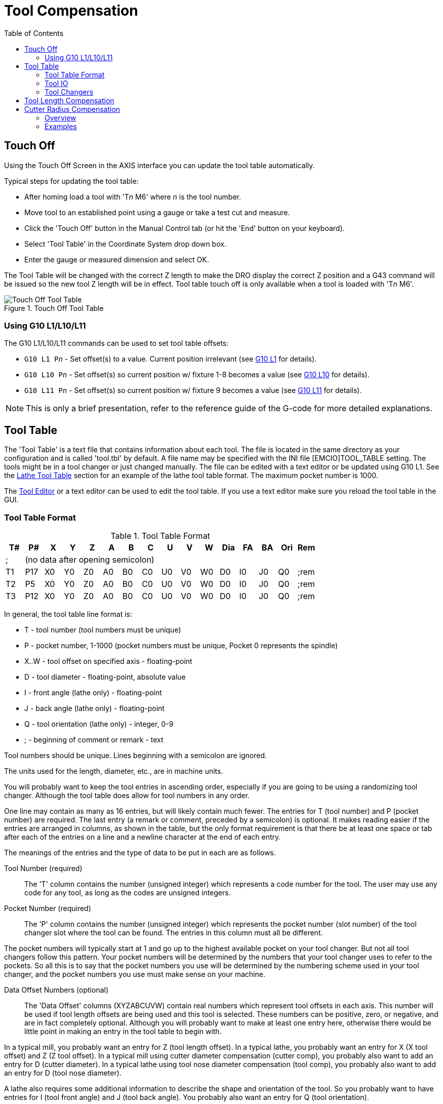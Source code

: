 :lang: en
:toc:

[[cha:tool-compensation]]
= Tool Compensation(((Tool Compensation)))

// Custom lang highlight
// must come after the doc title, to work around a bug in asciidoc 8.6.6
:ini: {basebackend@docbook:'':ini}
:hal: {basebackend@docbook:'':hal}
:ngc: {basebackend@docbook:'':ngc}

[[sec:touch-off]]
== Touch Off(((Touch Off)))

Using the Touch Off Screen in the AXIS interface you can update the tool table automatically.

Typical steps for updating the tool table:

* After homing load a tool with 'T__n__ M6' where _n_ is the tool number.
* Move tool to an established point using a gauge or take a test cut and measure.
* Click the 'Touch Off' button in the Manual Control tab (or hit the 'End' button on your keyboard).
* Select 'Tool Table' in the Coordinate System drop down box.
* Enter the gauge or measured dimension and select OK.

The Tool Table will be changed with the correct Z length to make the DRO display the correct Z position and a G43 command will be issued so the new tool Z length will be in effect.
Tool table touch off is only available when a tool is loaded with 'T__n__ M6'.

[[cap:touch-off-tool]]
.Touch Off Tool Table
image::images/ToolTable-TouchOff.png["Touch Off Tool Table",align="center"]

=== Using G10 L1/L10/L11

The G10 L1/L10/L11 commands can be used to set tool table offsets:

* `G10 L1  P__n__` - Set offset(s) to a value. Current position irrelevant (see <<gcode:g10-l1,G10 L1>> for details).
* `G10 L10 P__n__` - Set offset(s) so current position w/ fixture 1-8 becomes a value (see <<gcode:g10-l10,G10 L10>> for details).
* `G10 L11 P__n__` - Set offset(s) so current position w/ fixture 9 becomes a value (see <<gcode:g10-l11,G10 L11>> for details).

[NOTE]
This is only a brief presentation, refer to the reference guide of the G-code for more detailed explanations.

[[sec:tool-table]]
== Tool Table(((Tool Table)))

The 'Tool Table' is a text file that contains information about each tool.
The file is located in the same directory as your configuration and is called 'tool.tbl' by default.
A file name may be specified with the INI file [EMCIO]TOOL_TABLE setting.
The tools might be in a tool changer or just changed manually.
The file can be edited with a text editor or be updated using G10 L1.
See the <<sec:lathe-tool-table,Lathe Tool Table>> section for an example of the lathe tool table format.
The maximum pocket number is 1000.

The <<cha:tooledit-gui,Tool Editor>> or a text editor can be used to edit the tool table.
If you use a text editor make sure you reload the tool table in the GUI.

[[sub:tool-table-format]]
=== Tool Table Format(((Tool Table Format)))

.Tool Table Format
[width="100%",options="header"]
|===
|T#   |P#  |X  |Y  |Z  |A  |B  |C  |U  |V  |W  |Dia |FA |BA |Ori |Rem
|; 15+^|(no data after opening semicolon)
|T1    |P17 |X0 |Y0 |Z0 |A0 |B0 |C0 |U0 |V0 |W0 |D0  |I0 |J0 |Q0  |;rem
|T2    |P5  |X0 |Y0 |Z0 |A0 |B0 |C0 |U0 |V0 |W0 |D0  |I0 |J0 |Q0  |;rem
|T3    |P12 |X0 |Y0 |Z0 |A0 |B0 |C0 |U0 |V0 |W0 |D0  |I0 |J0 |Q0  |;rem
|===

In general, the tool table line format is:

- T - tool number (tool numbers must be unique)
- P - pocket number, 1-1000 (pocket numbers must be unique, Pocket 0 represents the spindle)
- X..W - tool offset on specified axis - floating-point
- D - tool diameter - floating-point, absolute value
- I - front angle (lathe only) - floating-point
- J - back angle (lathe only) - floating-point
- Q - tool orientation (lathe only) - integer, 0-9
- ; - beginning of comment or remark - text

Tool numbers should be unique.
Lines beginning with a semicolon are ignored.

The units used for the length, diameter, etc., are in machine units.

You will probably want to keep the tool entries in ascending order, especially if you are going to be using a randomizing tool changer.
Although the tool table does allow for tool numbers in any order.

One line may contain as many as 16 entries, but will likely contain much fewer.
The entries for T (tool number) and P (pocket number) are required.
The last entry (a remark or comment, preceded by a semicolon) is optional.
It makes reading easier if the entries are arranged in columns, as shown in the table,
but the only format requirement is that there be at least one space or tab after each of the entries on a line and a newline character at the end of each entry.

The meanings of the entries and the type of data to be put in each are as follows.

Tool Number (required)::
The 'T' column contains the number (unsigned integer) which represents a code number for the tool.
The user may use any code for any tool, as long as the codes are unsigned integers.

Pocket Number (required)::
The 'P' column contains the number (unsigned integer) which represents the pocket number (slot number) of the tool changer slot where the tool can be found.
The entries in this column must all be different.

The pocket numbers will typically start at 1 and go up to the highest available pocket on your tool changer.
But not all tool changers follow this pattern.
Your pocket numbers will be determined by the numbers that your tool changer uses to refer to the pockets.
So all this is to say that the pocket numbers you use will be determined by the numbering scheme used in your tool changer,
and the pocket numbers you use must make sense on your machine.

Data Offset Numbers (optional)::
The 'Data Offset' columns (XYZABCUVW) contain real numbers which represent tool offsets in each axis.
This number will be used if tool length offsets are being used and this tool is selected.
These numbers can be positive, zero, or negative, and are in fact completely optional.
Although you will probably want to make at least one entry here, otherwise there would be little point in making an entry in the tool table to begin with.

In a typical mill, you probably want an entry for Z (tool length offset).
In a typical lathe, you probably want an entry for X (X tool offset) and Z (Z tool offset).
In a typical mill using cutter diameter compensation (cutter comp), you probably also want to add an entry for D (cutter diameter).
In a typical lathe using tool nose diameter compensation (tool comp), you probably also want to add an entry for D (tool nose diameter).

A lathe also requires some additional information to describe the shape and orientation of the tool.
So you probably want to have entries for I (tool front angle) and J (tool back angle).
You probably also want an entry for Q (tool orientation).

See the <<cha:lathe-user-information,Lathe User Information>> chapter for more detail.

The 'Diameter' column contains a real number. This number is used only if cutter compensation is turned on using this tool.
If the programmed path during compensation is the edge of the material being cut, this should be a positive real number representing the measured diameter of the tool.
If the programmed path during compensation is the path of a tool whose diameter is nominal,
this should be a small number (positive or negative, but near zero) representing only the difference between the measured diameter of the tool and the nominal diameter.
If cutter compensation is not used with a tool, it does not matter what number is in this column.

The 'Comment' column may optionally be used to describe the tool. Any type of description is OK.
This column is for the benefit of human readers only. The comment must be preceded by a semicolon.

[NOTE]
Earlier versions of LinuxCNC had two different tool table formats for mills and lathes, but since the 2.4.x release, one tool table format is used for all machines.

[[sub:tool-io]]
=== Tool IO(((Tool IO)))

The non-realtime program *iocontrol* is conventionally
used for tool changer management (and other io functions for enabling
LinuxCNC and the control of coolant hardware).  The HAL pins used for
tool management are prefixed with *iocontrol.0.*.

A G-code *T* command asserts the HAL output pin `iocontrol.0.tool-prepare`.
The HAL input pin, `iocontrol.0.tool-prepared`, must be set by external HAL logic to complete tool preparation leading to a subsequent reset of the tool-prepare pin.

A G-code *M6* command asserts the HAL output pin `iocontrol.0.tool-change`.
The related HAL input pin, `iocontrol.0.tool-prepared`, must be set by external HAL logic to indicate completion of the tool change leading to a subsequent reset of the tool-change pin.

Tooldata is accessed by an ordered index (idx) that depends on the type of toolchanger specified by `[EMCIO]RANDOM_TOOLCHANGER=`__type__.

. For `RANDOM_TOOLCHANGER = 0`, (0 is default and specifies a non-random toolchanger) idx is a number indicating the sequence in which tooldata was loaded.
. For `RANDOM_TOOLCHANGER = 1`, idx is the *current* pocket number for the tool number specified by the G-code select tool command *T__n__*.

The io program provides HAL output pins to facilitate toolchanger management:

. *iocontrol.0.tool-prep-number*
. *iocontrol.0.tool-prep-index*
. *iocontrol.0.tool-prep-pocket*
. *iocontrol.0.tool-from-pocket*

==== IO for non-random toolchanger

. Tool number _n_==0 indicates no tool.
. The pocket number for a tool is set when tooldata is loaded/reloaded from its data source ([EMCIO]TOOL_TABLE or [EMCIO]DB_PROGRAM).
. At G-code *T__n__* (_n_ != 0) command:
.. *iocontrol.0.tool-prep-index*  = _idx_ (index based on tooldata load sequence)
.. *iocontrol.0.tool-prep-number* = _n_
.. *iocontrol.0.tool-prep-pocket* = the pocket number for _n_
. At G-code *T0* (_n_ == 0 remove) command:
.. *iocontrol.0.tool-prep-index*  = 0
.. *iocontrol.0.tool-prep-number* = 0
.. *iocontrol.0.tool-prep-pocket* = 0
. At M-code *M6* (following iocontrol.0.tool-changed pin 0-->1):
.. *iocontrol.0.tool-from-pocket* = pocket number used to retrieve tool

==== IO for random toolchanger

. Tool number _n_==0 is *not special*.
. Pocket number 0 is *special* as it indicates the *spindle*.
. The *current* pocket number for tool _n_ is the tooldata index (_idx_) for tool _n_.
. At G-code command *T__n__*:
.. *iocontrol.0.tool-prep-index*  = tooldata index (idx) for tool _n_
.. *iocontrol.0.tool-prep-number* = _n_
.. *iocontrol.0.tool-prep-pocket* = pocket number for tool _n_
. At M-code *M6* (following iocontrol.0.tool-changed pin 0-->1):
.. *iocontrol.0.tool-from-pocket* = pocket number used to retrieve tool

[NOTE]
At startup, *iocontrol.0.tool-from-pocket* = 0.
An M61Q__n__ (_n_!=0) command does not change the *iocontrol.0.tool-from-pocket*.
An M61Q0 (_n_==0) command sets *iocontrol.0.tool-from-pocket* to 0.

[[sub:tool-changers]]
=== Tool Changers(((Tool Changers)))

LinuxCNC supports three types of tool changers: 'manual', 'random location' and 'non-random or fixed location'.
Information about configuring a LinuxCNC tool changer is in the <<sub:ini:sec:emcio,EMCIO Section>> of the INI chapter.

.Manual Tool Changer
Manual tool changer (you change the tool by hand) is treated like a fixed location tool changer.
Manual toolchanges can be aided by a HAL configuration that employs the non-realtime program *hal_manualtoolchange* and is typically specified in an INI file with INI statements:

[source,{ini}]
----
[HAL]
HALFILE = axis_manualtoolchange.hal
----

.Fixed Location Tool Changers
Fixed location tool changers always return the tools to a fixed position in the tool changer.
This would also include designs like lathe turrets.
When LinuxCNC is configured for a fixed location tool changer the 'P' number is not used internally (but read, preserved and rewritten) by LinuxCNC,
so you can use P for any bookkeeping number you want.

[NOTE]
When using `[EMCIO]RANDOM_TOOLCHANGER = 0` (the default),
the 'P' pocket number is a parameter of the tooldata that is retrieved from the tooldata source (`[EMCIO]TOOL_TABLE` or `[EMCIO]DB_PROGRAM`).
In many applications it is fixed but it may be changed by edits to the `[EMCIO]TOOL_TABLE` or programmatically when the `[EMCIO]DB_PROGRAM` is used.
LinuxCNC pushes updates to the data source (`[EMCIO]TOOL_TABLE` or `[EMCIO]DB_PROGRAM`) for G-codes G10L1, G10L10, G10L11, M61.
LinuxCNC can pull tooldata updates from the data source by UI (user-interface) commands (Python example: `linuxcnc.command().load_tool_table()`) or by the G-code: `G10L0`.

.Random Location Tool Changers
Random location tool changers (`[EMCIO]RANDOM_TOOLCHANGER = 1`) swap the tool in the spindle with the one in the changer.
With this type of tool changer the tool will always be in a different pocket after a tool change.
When a tool is changed LinuxCNC rewrites the pocket number to keep track of where the tools are.
T can be any number but P must be a number that makes sense for the machine.


== Tool Length Compensation(((Tool Length Compensation)))
The tool length compensations are given as positive numbers in the tool table.
A tool compensation is programmed using G43 H_n_, where _n_ is the index number of the desired tool in the tool table.
It is intended that all entries in the tool table are positive.
The value of H is checked, it must be a non-negative integer when read. The interpreter behaves as follows:

1. If G43 H_n_ is programmed, a call to the function `USE_TOOL_LENGTH_OFFSET(`__length__`)` is made (where _length_ is the length difference, read from the tool table, of the indexed tool _n_),
   tool_length_offset is repositioned in the machine settings model and the value of current_z in the model is adjusted.
   Note that _n_ does not have to be the same as the slot number of the tool currently in the spindle.

2. If G49 is programmed, `USE_TOOL_LENGTH_OFFSET(0.0)` is called, tool_length_offset is reset to 0.0 in the machine settings template
   and the current value of current_z in the model is adjusted.
   The effect of the tool length compensation is illustrated in the capture below.
   Note that the tool length is subtracted from Z so that the programmed control point corresponds to the tip of the tool.
   Note also that the effect of the length compensation is immediate when you see the compensation is immediate when the position of Z is seen as a relative coordinate,
   but it has no effect on the actual machine position until a Z movement is programmed.

.Tool length test program. Tool #1 is one inch long.
----
N01 G1 F15 X0 Y0 Z0
N02 G43 H1 Z0 X1
N03 G49 X0 Z0
N04 G0 X2
N05 G1 G43 H1 G4 P10 Z0 X3
N06 G49 X2 Z0
N07 G0 X0
----

image:images/length1.png[]

With this program, in most cases, the machine will apply the offset in the form of a ramp during the movement in xyz following the word G43.

[[sec:cutter-radius-compensation]]
== Cutter Radius Compensation(((Cutter Radius Compensation)))

Cutter Compensation allows the programmer to program the tool path without knowing the exact tool diameter.
The only caveat is the programmer must program the lead in move to be at least as long as the largest tool radius that might be used.

There are two possible paths the cutter can take since the cutter compensation can be on to the left or right side of a line
when facing the direction of cutter motion from behind the cutter.
To visualize this imagine you were standing on the part walking behind the tool as it progresses across the part.
G41 is your left side of the line and G42 is the right side of the line.

The end point of each move depends on the next move.
If the next move creates an outside corner the move will be to the end point of the compensated cut line.
If the next move creates in an inside corner the move will stop short so to not gouge the part.
The following figure shows how the compensated move will stop at different points depending on the next move.

[[cap:compensation-end-point]]
.Compensation End Point(((Compensation End Point)))
image::images/comp-path_en.svg["Compensation End Point",align="center"]

=== Overview

==== Tool Table

Cutter compensation uses the data from the tool table to determine the offset needed.
The data can be set at run time with G10 L1.

==== Programming Entry Moves

Any move that is long enough to perform the compensation will work as the entry move.
The minimum length is the cutter radius. This can be a rapid move above the work piece.
If several rapid moves are issued after a G41/42 only the last one will move the tool to the compensated position.

In the following figure you can see that the entry move is compensated to the right of the line.
This puts the center of the tool to the right of X0 in this case.
If you were to program a profile and the end is at X0 the resulting profile would leave a bump due to the offset of the entry move.

[[cap:entry-move]]
.Entry Move
image::images/comp02_en.svg["Entry Move",align="center"]

==== Z Motion

Z axis motion may take place while the contour is being followed in the XY plane.
Portions of the contour may be skipped by retracting the Z axis above the part and by extending the Z-axis at the next start point.

==== Rapid Moves

Rapid moves may be programmed while compensation is turned on.

==== Good Practices

Start a program with G40 to make sure compensation is off.

=== Examples

==== Outside Profile Example

[[cap:outside-profile]]
.Outside Profile
image::images/outside-comp.png["Outside Profile",align="center"]

==== Inside Profile Example

[[cap:inside-profile]]
.Inside Profile
image::images/inside-comp.png["Inside Profile",align="center"]

// vim: set syntax=asciidoc:
